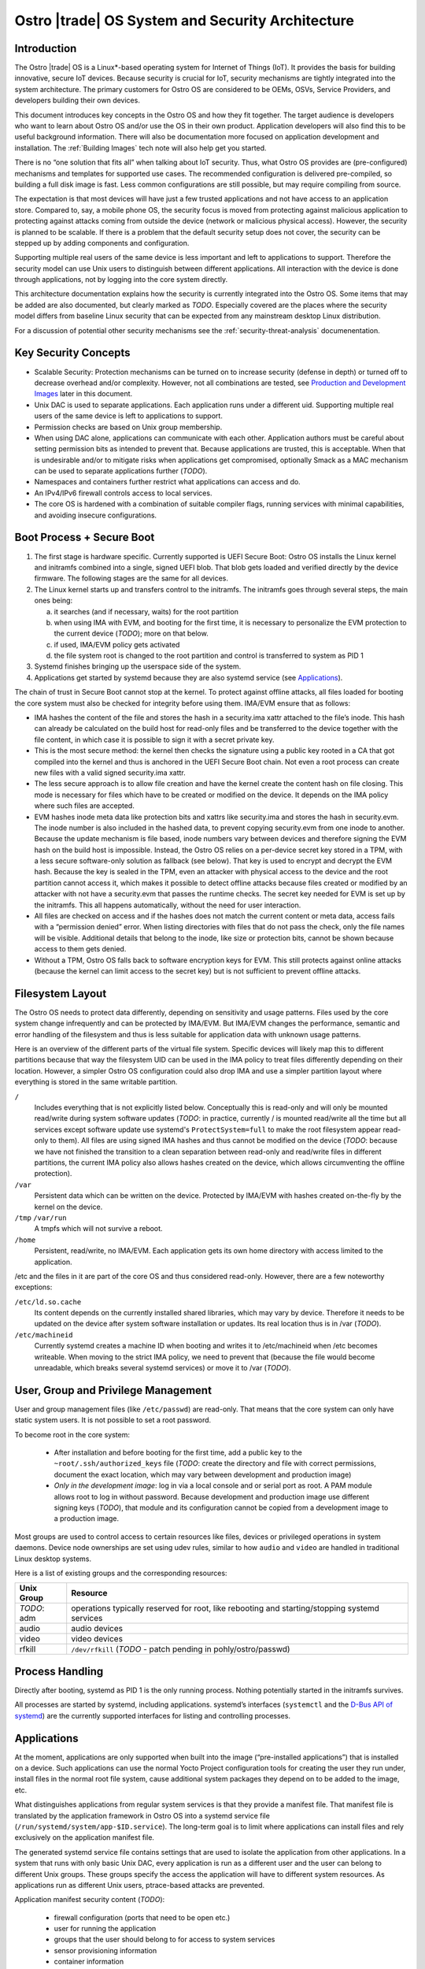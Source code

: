 .. _system-and-security-architecture:


Ostro |trade| OS System and Security Architecture
#################################################

Introduction
============

The Ostro |trade| OS is a Linux\*-based operating system for Internet of
Things (IoT). It provides the basis for building innovative, secure
IoT devices. Because security is crucial for IoT, security mechanisms
are tightly integrated into the system architecture. The primary
customers for Ostro OS are considered to be OEMs, OSVs, Service
Providers, and developers building their own devices.

This document introduces key concepts in the Ostro OS and how they fit
together. The target audience is developers who want to learn about
Ostro OS and/or use the OS in their own product. Application
developers will also find this to be useful background information.
There will also be documentation more focused on application
development and installation.  The :ref:`Building Images` tech note
will also help get you started.


There is no “one solution that fits all” when
talking about IoT security. Thus, what Ostro OS provides are
(pre-configured) mechanisms and templates for supported use cases. The
recommended configuration is delivered pre-compiled, so building a
full disk image is fast. Less common configurations are still
possible, but may require compiling from source.

The expectation is that most devices will have just a few trusted
applications and not have access to an application store. Compared to,
say, a mobile phone OS, the security focus is moved from protecting
against malicious application to protecting against attacks coming
from outside the device (network or malicious physical
access). However, the security is planned to be scalable. If there is
a problem that the default security setup does not cover, the security
can be stepped up by adding components and configuration.

Supporting multiple real users of the same device is less
important and left to applications to support. Therefore the security
model can use Unix users to distinguish between different
applications. All interaction with the device is done
through applications, not by logging into the core system directly.

This architecture documentation explains how the security is currently
integrated into the Ostro OS. Some items that may be added are also
documented, but clearly marked as *TODO*. Especially covered are the
places where the security model differs from baseline Linux security
that can be expected from any mainstream desktop Linux distribution.

For a discussion of potential other security mechanisms see the
:ref:`security-threat-analysis` documenentation.


Key Security Concepts
=====================

* Scalable Security: Protection mechanisms can be turned on to
  increase security (defense in depth) or turned off to decrease
  overhead and/or complexity. However, not all combinations are
  tested, see `Production and Development Images`_ later in this document.

* Unix DAC is used to separate applications. Each application runs
  under a different uid. Supporting multiple real users of the same
  device is left to applications to support.

* Permission checks are based on Unix group membership.

* When using DAC alone, applications can communicate with each
  other. Application authors must be careful about setting permission
  bits as intended to prevent that. Because applications are trusted,
  this is acceptable. When that is undesirable and/or to mitigate
  risks when applications get compromised, optionally Smack as a MAC
  mechanism can be used to separate applications further (*TODO*).

* Namespaces and containers further restrict what applications can
  access and do.

* An IPv4/IPv6 firewall controls access to local services.

* The core OS is hardened with a combination of suitable compiler
  flags, running services with minimal capabilities, and avoiding
  insecure configurations.

Boot Process + Secure Boot
==========================

1. The first stage is hardware specific. Currently supported is UEFI
   Secure Boot: Ostro OS installs the Linux kernel and initramfs
   combined into a single, signed UEFI blob. That blob gets loaded and
   verified directly by the device firmware. The following stages are
   the same for all devices.

2. The Linux kernel starts up and transfers control to the initramfs.
   The initramfs goes through several steps, the main ones being:

   a) it searches (and if necessary, waits) for the root partition

   b) when using IMA with EVM, and booting for the first time, it is
      necessary to personalize the EVM protection to the current
      device (*TODO*); more on that below.

   c) if used, IMA/EVM policy gets activated

   d) the file system root is changed to the root partition and
      control is transferred to system as PID 1

3. Systemd finishes bringing up the userspace side of the system.

4. Applications get started by systemd because they are also systemd
   service (see `Applications`_).

The chain of trust in Secure Boot cannot stop at the kernel. To
protect against offline attacks, all files loaded for booting the core
system must also be checked for integrity before using them. IMA/EVM
ensure that as follows:

* IMA hashes the content of the file and stores the hash in a
  security.ima xattr attached to the file’s inode. This hash can
  already be calculated on the build host for read-only files and be
  transferred to the device together with the file content, in which
  case it is possible to sign it with a secret private key.

* This is the most secure method: the kernel then checks the signature
  using a public key rooted in a CA that got compiled into the kernel
  and thus is anchored in the UEFI Secure Boot chain. Not even a root
  process can create new files with a valid signed security.ima xattr.

* The less secure approach is to allow file creation and have the
  kernel create the content hash on file closing. This mode is
  necessary for files which have to be created or modified on the
  device. It depends on the IMA policy where such files are accepted.

* EVM hashes inode meta data like protection bits and xattrs like
  security.ima and stores the hash in security.evm. The inode number
  is also included in the hashed data, to prevent copying security.evm
  from one inode to another. Because the update mechanism is file
  based, inode numbers vary between devices and therefore signing the
  EVM hash on the build host is impossible. Instead, the Ostro OS relies
  on a per-device secret key stored in a TPM, with a less secure
  software-only solution as fallback (see below). That key is used to
  encrypt and decrypt the EVM hash. Because the key is sealed in the
  TPM, even an attacker with physical access to the device and the
  root partition cannot access it, which makes it possible to detect
  offline attacks because files created or modified by an attacker
  with not have a security.evm that passes the runtime checks. The
  secret key needed for EVM is set up by the initramfs. This all
  happens automatically, without the need for user interaction.

* All files are checked on access and if the hashes does not match the
  current content or meta data, access fails with a “permission
  denied” error. When listing directories with files that do not pass
  the check, only the file names will be visible. Additional details
  that belong to the inode, like size or protection bits, cannot be
  shown because access to them gets denied.

* Without a TPM, Ostro OS falls back to software encryption keys for
  EVM. This still protects against online attacks (because the kernel
  can limit access to the secret key) but is not sufficient to prevent
  offline attacks.


Filesystem Layout
=================

The Ostro OS needs to protect data differently, depending on sensitivity
and usage patterns. Files used by the core system change infrequently
and can be protected by IMA/EVM. But IMA/EVM changes the performance,
semantic and error handling of the filesystem and thus is less
suitable for application data with unknown usage patterns.

Here is an overview of the different parts of the virtual file
system. Specific devices will likely map this to different
partitions because that way the filesystem UID can be used in the IMA
policy to treat files differently depending on their
location. However, a simpler Ostro OS configuration could also drop
IMA and use a simpler partition layout where everything is stored in
the same writable partition.


``/``
  Includes everything that is not explicitly listed
  below. Conceptually this is read-only and will only be mounted
  read/write during system software updates (*TODO*: in practice,
  currently / is mounted read/write all the time but all services
  except software update use systemd's ``ProtectSystem=full`` to make the
  root filesystem appear read-only to them). All files are using
  signed IMA hashes and thus cannot be modified on the device (*TODO*:
  because we have not finished the transition to a clean separation
  between read-only and read/write files in different partitions, the
  current IMA policy also allows hashes created on the device, which
  allows circumventing the offline protection).

``/var``
  Persistent data which can be written on the device. Protected by
  IMA/EVM with hashes created on-the-fly by the kernel on the device.

``/tmp`` ``/var/run``
  A tmpfs which will not survive a reboot.

``/home``
  Persistent, read/write, no IMA/EVM. Each application gets its own
  home directory with access limited to the application.

/etc and the files in it are part of the core OS and thus considered
read-only. However, there are a few noteworthy exceptions:

``/etc/ld.so.cache``
 Its content depends on the currently installed shared libraries,
 which may vary by device. Therefore it needs to be updated on the
 device after system software installation or updates. Its real
 location thus is in /var (*TODO*).

``/etc/machineid``
 Currently systemd creates a machine ID when booting and writes it to
 /etc/machineid when /etc becomes writeable. When moving to the strict
 IMA policy, we need to prevent that (because the file would become
 unreadable, which breaks several systemd services) or move it to /var
 (*TODO*).


User, Group and Privilege Management
====================================

User and group management files (like ``/etc/passwd``) are
read-only. That means that the core system can only have static system
users. It is not possible to set a root password.

To become root in the core system:

  * After installation and before booting for the first time, add a
    public key to the ``~root/.ssh/authorized_keys`` file (*TODO*:
    create the directory and file with correct permissions, document
    the exact location, which may vary between development and
    production image)

  * *Only in the development image*: log in via a local console and or
    serial port as root. A PAM module allows root to log in without
    password. Because development and production image use different
    signing keys (*TODO*), that module and its configuration cannot be
    copied from a development image to a production image.

Most groups are used to control access to certain resources like
files, devices or privileged operations in system daemons. Device node
ownerships are set using udev rules, similar to how ``audio`` and
``video`` are handled in traditional Linux desktop systems.

Here is a list of existing groups and the corresponding resources:

============ ===============================================================================================
Unix Group   Resource
============ ===============================================================================================
*TODO*: adm  operations typically reserved for root, like rebooting and starting/stopping systemd services
audio        audio devices
video        video devices
rfkill       ``/dev/rfkill`` (*TODO* - patch pending in pohly/ostro/passwd)
============ ===============================================================================================


Process Handling
================

Directly after booting, systemd as PID 1 is the only running
process. Nothing potentially started in the initramfs survives.

All processes are started by systemd, including
applications. systemd’s interfaces (``systemctl`` and the `D-Bus API
of systemd`_) are the currently supported interfaces for listing and
controlling processes.

.. _`D-Bus API of systemd`: http://www.freedesktop.org/wiki/Software/systemd/dbus/


Applications
============

At the moment, applications are only supported when built
into the image (“pre-installed applications”) that is installed on a
device. Such applications can use the normal Yocto Project configuration
tools for creating
the user they run under, install files in the normal root file system,
cause additional system packages they depend on to be added to the
image, etc.

What distinguishes applications from regular system services is that
they provide a manifest file. That manifest file is translated by the
application framework in Ostro OS into a systemd service file
(``/run/systemd/system/app-$ID.service``). The long-term goal is to limit
where applications can install files and rely exclusively on the
application manifest file.

The generated systemd service file contains settings that are used to
isolate the application from other applications. In a system that runs
with only basic Unix DAC, every application is run as a different user
and the user can belong to different Unix groups. These groups specify
the access the application will have to different system resources. As
applications run as different Unix users, ptrace-based attacks are
prevented.

Application manifest security content (*TODO*):

 * firewall configuration (ports that need to be open etc.)
 * user for running the application
 * groups that the user should belong to for access to system services
 * sensor provisioning information
 * container information
 * which namespaces should be isolated (systemd-nspawn: FS or everything)
 * which parts from system rootfs should be bind-mounted
 * Support for systemd’s security features, such as network isolation, apparently read-only directories, etc.

Some applications can request to be run in containers. These
applications bring with themselves a (complete or partial) root
filesystem and systemd executes that container using a suitable
container mechanism, probably systemd-nspawn.

Since applications are run with different user accounts but MAC is
optional, applications can arrange to share data between themselves in
some cases when they are running outside of containers, inside the
same container, or when the containers do not isolate IPC
namespaces. The applications can, for instance, use abstract Unix
domain sockets, loopback network interface, or System V message queues
for connecting to each other. Note that this behavior is not as such
encouraged or documented by the Ostro OS -- it’s just not explicitly
disallowed. If the system integrator wants to prevent this behavior,
using MAC or containers for application isolation is recommended.


System Updates
==============

Ostro OS binaries are delivered as bundles, as in the Clear Linux OS.
Bundles are a bit like traditional packages, but can overlap with
other bundles and come with less metadata. Instead of thousands of
packages, the entire distro consists of about 10 to 20 (*TODO*:
double-check this guess) bundles. There is a core bundle with all the
essential files required to boot the system. Several optional bundles
contain individual runtimes and applications that were built together
with the OS.

Installing bundles must not change files contained in other bundles,
i.e., if a file is contained in more than one bundle, it must have
exactly the same content and attributes in all those bundles. So
conceptually, one can imagine the bundle creation as installing all
components of the OS in an image, configuring the image and then
splitting up the installed files and their attributes as found in that
image (for example, the signed security.ima xattr) into different
bundles according to some policy (core OS bundle, application bundles
where each bundle contains the application and all non-core files it
depends on).

When compiling a new revision of the OS, new bundles and binary deltas
against older revisions of the bundles are calculated and published on
a download server. The Clear OS swupd tool is then responsible for
downloading the deltas and applying them to the local copy of the
bundles.

(*TODO*): write more about signature handling, how swupd is run, etc.


Core OS Hardening
=================

*TODO*: describe compiler flags

*TODO*: noexec tmpfs mounts

*TODO*: list daemons running as non-root and how that was achieved (ambient capabilities, rfkill group for connman)

*TODO*: instructions how to deal with services needing to talk with each other, D-Bus policies etc.

*TODO*: Recommended Systemd options for services.

*TODO*: Security processes followed by Ostro OS? Information about found vulnerabilities etc.


Network Security
================

Firewall design
---------------

Ostro OS has a firewall that out-of-the-box protects the system services using
both IPv4 and IPv6. The applications and services need to open holes into the
firewall if they require to be accessible from the network, that is to offer
services to the network. If the device running Ostro OS is meant to be an
Internet gateway or otherwise have a complex network setup, the system
integrator has to change the initial firewall ruleset.

Currently the firewall rules are composed of three parts:

1. The initial default ruleset, loaded with ``iptables-restore``
2. Service-specific rules, set from systemd configuration files using
   ``iptables`` and ``ip6tables``, loaded when the service is started
   and unloaded when the service is stopped
3. Application-specific rules, set either from systemd configuration
   files or by container launcher (such as ``systemd-nspawn``)

At the moment there is no abstraction layer for the first two cases. The default
ruleset needs to be set in ``iptables-restore`` compatible format and the
services must use ``iptables`` and ``ip6tables`` commands for punching holes to
the firewall and doing any other firewall configuration they might require.

An example systemd socket extension file for opening IPv6 firewall port
for sshd (this file is
``/lib/systemd/system/sshd.socket.d/openssh-ipv6.conf``):

::

  [Unit]
  After=ip6tables.service

  [Socket]
  ExecStartPre=/usr/sbin/ip6tables -w -A INPUT -p tcp --dport ssh -j ACCEPT
  ExecStopPost=/usr/sbin/ip6tables -w -D INPUT -p tcp --dport ssh -j ACCEPT

The ``-w`` switch is needed to both ``iptables`` and ``ip6tables`` commands to
prevent race conditions with firewall locking.

Current approach lets the firewall rules to be simple, and the writers of the
service rules can use the extensive documentation available for iptables
toolchain to write, debug, and verify the rules. Also, the iptables toolchain
provides the system integrator the possibility to do almost any firewall setup
imaginable, letting Ostro OS to be future-proof in this regard.

Firewall default configuration
------------------------------

The default Ostro OS firewall configuration is a restrictive one. Briefly, all
incoming packets are dropped, except for those belonging to already established
connections or those that are coming from the loopback interface. Forwarding
packets is not allowed. All outgoing packets are accepted. In addition to this,
the IPv6 firewall is configured to accept incoming ICMPv6 packets.

System services are not supposed to change the fundamental way the firewall is
set up. They are meant to configure the firewall so that they can function
properly, but the firewall settings they do must not compromise the firewall
security or interfere with the operation of other services or applications.
Ostro OS does not have a centralized firewall control, so the service writers
must be careful about this.

*TODO*: instructions for replacing the default firewall ruleset

*TODO*: sensor security

*TODO*: system provisioning and first boot security


Production and Development Images
=================================

By default, building an image results in something that is locked-down
and secure. This is how real products should be built. Unless some
kind of application gets installed during image creation, one cannot
do much with the running image (no user interface, no way to log into
the system).

During development, a more open image is more useful. The Ostro project
contains a ``ostro-os-development.inc`` file that can be included
in a build configuration's ``local.conf`` to produce "development"
images.

*IMPORTANT*: such development images are intentionally not built to be
perfectly secure! Do not use them in products built for end-customers and
use them only in secure environments.


The Ostro Project provides two different pre-compiled images,
``ostro-os`` and ``ostro-os-dev``. Despite the name, currently *both*
are compiled as development images. The only difference is that
``ostro-os-dev`` already includes development (gcc) and debugging
tools (strace, valgrind, etc.).

The following table summarizes the differences between the default
configuration for production images and images built with
``ostro-os-development.inc``:

============================= ================================ ==========================================
\                             production image                 development image
============================= ================================ ==========================================
Target audience               End-customers                    Developers
----------------------------- -------------------------------- ------------------------------------------
Usage                         Reference platform for products  Experimenting with Ostro OS, developing
                                                               Ostro OS or applications
Kernel                        Production kernel                Development kernel
IMA signing key               Product-specific, secret         Published together with the Ostro OS
                                                               source code
swupd signature validation    TBD
----------------------------- ---------------------------------------------------------------------------
Kernel debug interfaces       Disabled                         Enabled (*TODO*: document)
Root password                 Not set
----------------------------- ---------------------------------------------------------------------------
Local login as root           Disabled                         Enabled for console (tty) and serial port,
                                                               automatic login
SSH                           Installed, but disabled (*TODO*) Installed and running, but authorized keys
                                                               must be set up before it becomes usable
============================= ================================ ==========================================

For more information about signing, see the :ref:`certificate-handling` how-to tech note.
